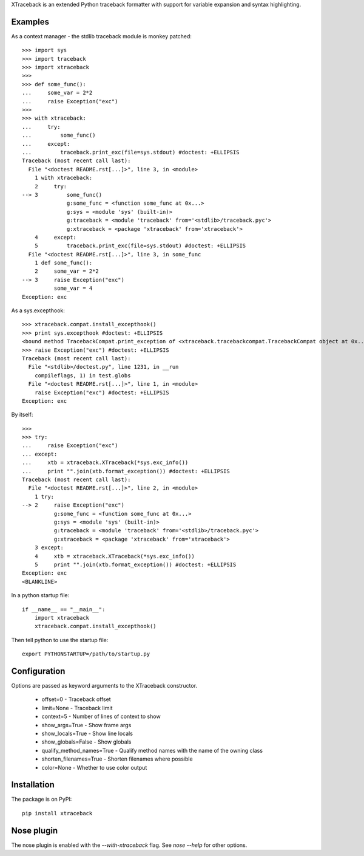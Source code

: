 XTraceback is an extended Python traceback formatter with support for variable
expansion and syntax highlighting.

Examples
--------
    
As a context manager - the stdlib traceback module is monkey patched::

    >>> import sys
    >>> import traceback
    >>> import xtraceback
    >>> 
    >>> def some_func():
    ...     some_var = 2*2
    ...     raise Exception("exc")
    >>> 
    >>> with xtraceback:
    ...     try:
    ...         some_func()
    ...     except:
    ...         traceback.print_exc(file=sys.stdout) #doctest: +ELLIPSIS
    Traceback (most recent call last):
      File "<doctest README.rst[...]>", line 3, in <module>
        1 with xtraceback:
        2     try:
    --> 3         some_func()
                  g:some_func = <function some_func at 0x...>
                  g:sys = <module 'sys' (built-in)>
                  g:traceback = <module 'traceback' from='<stdlib>/traceback.pyc'>
                  g:xtraceback = <package 'xtraceback' from='xtraceback'>
        4     except:
        5         traceback.print_exc(file=sys.stdout) #doctest: +ELLIPSIS
      File "<doctest README.rst[...]>", line 3, in some_func
        1 def some_func():
        2     some_var = 2*2
    --> 3     raise Exception("exc")
              some_var = 4
    Exception: exc

As a sys.excepthook::

    >>> xtraceback.compat.install_excepthook()
    >>> print sys.excepthook #doctest: +ELLIPSIS
    <bound method TracebackCompat.print_exception of <xtraceback.tracebackcompat.TracebackCompat object at 0x...>>
    >>> raise Exception("exc") #doctest: +ELLIPSIS
    Traceback (most recent call last):
      File "<stdlib>/doctest.py", line 1231, in __run
        compileflags, 1) in test.globs
      File "<doctest README.rst[...]>", line 1, in <module>
        raise Exception("exc") #doctest: +ELLIPSIS
    Exception: exc
    
By itself::

    >>> 
    >>> try:
    ...     raise Exception("exc")
    ... except:
    ...     xtb = xtraceback.XTraceback(*sys.exc_info())
    ...     print "".join(xtb.format_exception()) #doctest: +ELLIPSIS
    Traceback (most recent call last):
      File "<doctest README.rst[...]>", line 2, in <module>
        1 try:
    --> 2     raise Exception("exc")
              g:some_func = <function some_func at 0x...>
              g:sys = <module 'sys' (built-in)>
              g:traceback = <module 'traceback' from='<stdlib>/traceback.pyc'>
              g:xtraceback = <package 'xtraceback' from='xtraceback'>
        3 except:
        4     xtb = xtraceback.XTraceback(*sys.exc_info())
        5     print "".join(xtb.format_exception()) #doctest: +ELLIPSIS
    Exception: exc
    <BLANKLINE>
    
In a python startup file::

    if __name__ == "__main__":
        import xtraceback
        xtraceback.compat.install_excepthook()
    
Then tell python to use the startup file::

    export PYTHONSTARTUP=/path/to/startup.py

Configuration
-------------

Options are passed as keyword arguments to the XTraceback constructor.
 
 - offset=0 - Traceback offset
 - limit=None - Traceback limit  
 - context=5 - Number of lines of context to show 
 - show_args=True - Show frame args
 - show_locals=True - Show line locals
 - show_globals=False - Show globals
 - qualify_method_names=True - Qualify method names with the name of the owning class
 - shorten_filenames=True - Shorten filenames where possible
 - color=None - Whether to use color output
 
Installation
------------

The package is on PyPI::
    
    pip install xtraceback

Nose plugin
-----------

The nose plugin is enabled with the `--with-xtraceback` flag. See `nose --help`
for other options.
